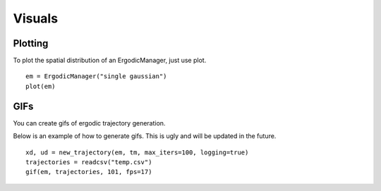 =========================
Visuals
=========================

Plotting
===========
To plot the spatial distribution of an ErgodicManager, just use plot.
::

    em = ErgodicManager("single gaussian")
    plot(em)

GIFs
===========
You can create gifs of ergodic trajectory generation.

Below is an example of how to generate gifs. This is ugly and will be updated in the future.
::
    
    xd, ud = new_trajectory(em, tm, max_iters=100, logging=true)
    trajectories = readcsv("temp.csv")
    gif(em, trajectories, 101, fps=17)
